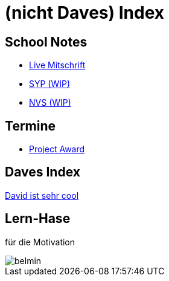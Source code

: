 = (nicht Daves) Index
ifndef::imagesdir[:imagesdir: images]

== School Notes
* https://mathiasbal.github.io/school-notes/notes/live.html[Live Mitschrift]
* https://mathiasbal.github.io/school-notes/notes/syp.html[SYP (WIP)]
* https://mathiasbal.github.io/school-notes/notes/nvs.html[NVS (WIP)]

== Termine
* https://mathiasbal.github.io/school-notes/dates/project-award.html[Project Award]

== Daves Index
https://ignjatovic.at[David ist sehr cool]

== Lern-Hase
für die Motivation

image::belmin.png[]